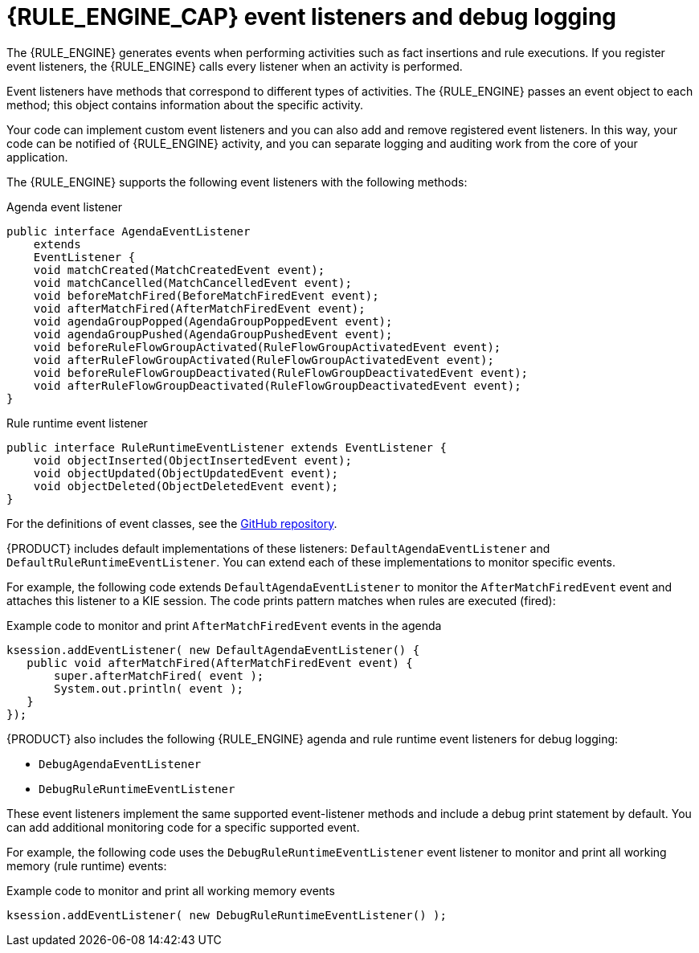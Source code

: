 [id='engine-event-listeners-con_{context}']

= {RULE_ENGINE_CAP} event listeners and debug logging

The {RULE_ENGINE} generates events when performing activities such as fact insertions and rule executions. If you register event listeners, the {RULE_ENGINE} calls every listener when an activity is performed.

Event listeners have methods that correspond to different types of activities. The {RULE_ENGINE} passes an event object to each method; this object contains information about the specific activity.

Your code can implement custom event listeners and you can also add and remove registered event listeners. In this way, your code can be notified of {RULE_ENGINE} activity, and you can separate logging and auditing work from the core of your application.

The {RULE_ENGINE} supports the following event listeners with the following methods:

.Agenda event listener
[source,java]
----
public interface AgendaEventListener
    extends
    EventListener {
    void matchCreated(MatchCreatedEvent event);
    void matchCancelled(MatchCancelledEvent event);
    void beforeMatchFired(BeforeMatchFiredEvent event);
    void afterMatchFired(AfterMatchFiredEvent event);
    void agendaGroupPopped(AgendaGroupPoppedEvent event);
    void agendaGroupPushed(AgendaGroupPushedEvent event);
    void beforeRuleFlowGroupActivated(RuleFlowGroupActivatedEvent event);
    void afterRuleFlowGroupActivated(RuleFlowGroupActivatedEvent event);
    void beforeRuleFlowGroupDeactivated(RuleFlowGroupDeactivatedEvent event);
    void afterRuleFlowGroupDeactivated(RuleFlowGroupDeactivatedEvent event);
}
----

.Rule runtime event listener
[source,java]
----
public interface RuleRuntimeEventListener extends EventListener {
    void objectInserted(ObjectInsertedEvent event);
    void objectUpdated(ObjectUpdatedEvent event);
    void objectDeleted(ObjectDeletedEvent event);
}
----

For the definitions of event classes, see the https://github.com/kiegroup/drools/tree/{COMMUNITY_VERSION_FINAL}/drools-core/src/main/java/org/drools/core/event[GitHub repository].

//ifdef::DROOLS,JBPM,OP[]
//.WorkingMemoryEventManager
//image::UserGuide/WorkingMemoryEventManager.png[align="center"]
//endif::[]

{PRODUCT} includes default implementations of these listeners: `DefaultAgendaEventListener` and `DefaultRuleRuntimeEventListener`. You can extend each of these implementations to monitor specific events.

For example, the following code extends `DefaultAgendaEventListener` to monitor the  `AfterMatchFiredEvent` event and attaches this listener to a KIE session. The code prints pattern matches when rules are executed (fired):

.Example code to monitor and print `AfterMatchFiredEvent` events in the agenda
[source,java]
----
ksession.addEventListener( new DefaultAgendaEventListener() {
   public void afterMatchFired(AfterMatchFiredEvent event) {
       super.afterMatchFired( event );
       System.out.println( event );
   }
});
----

{PRODUCT} also includes the following {RULE_ENGINE} agenda and rule runtime event listeners for debug logging:

* `DebugAgendaEventListener`
* `DebugRuleRuntimeEventListener`

These event listeners implement the same supported event-listener methods and include a debug print statement by default. You can add additional monitoring code for a specific supported event.

For example, the following code uses the `DebugRuleRuntimeEventListener` event listener to monitor and print all working memory (rule runtime) events:

.Example code to monitor and print all working memory events
[source,java]
----
ksession.addEventListener( new DebugRuleRuntimeEventListener() );
----
